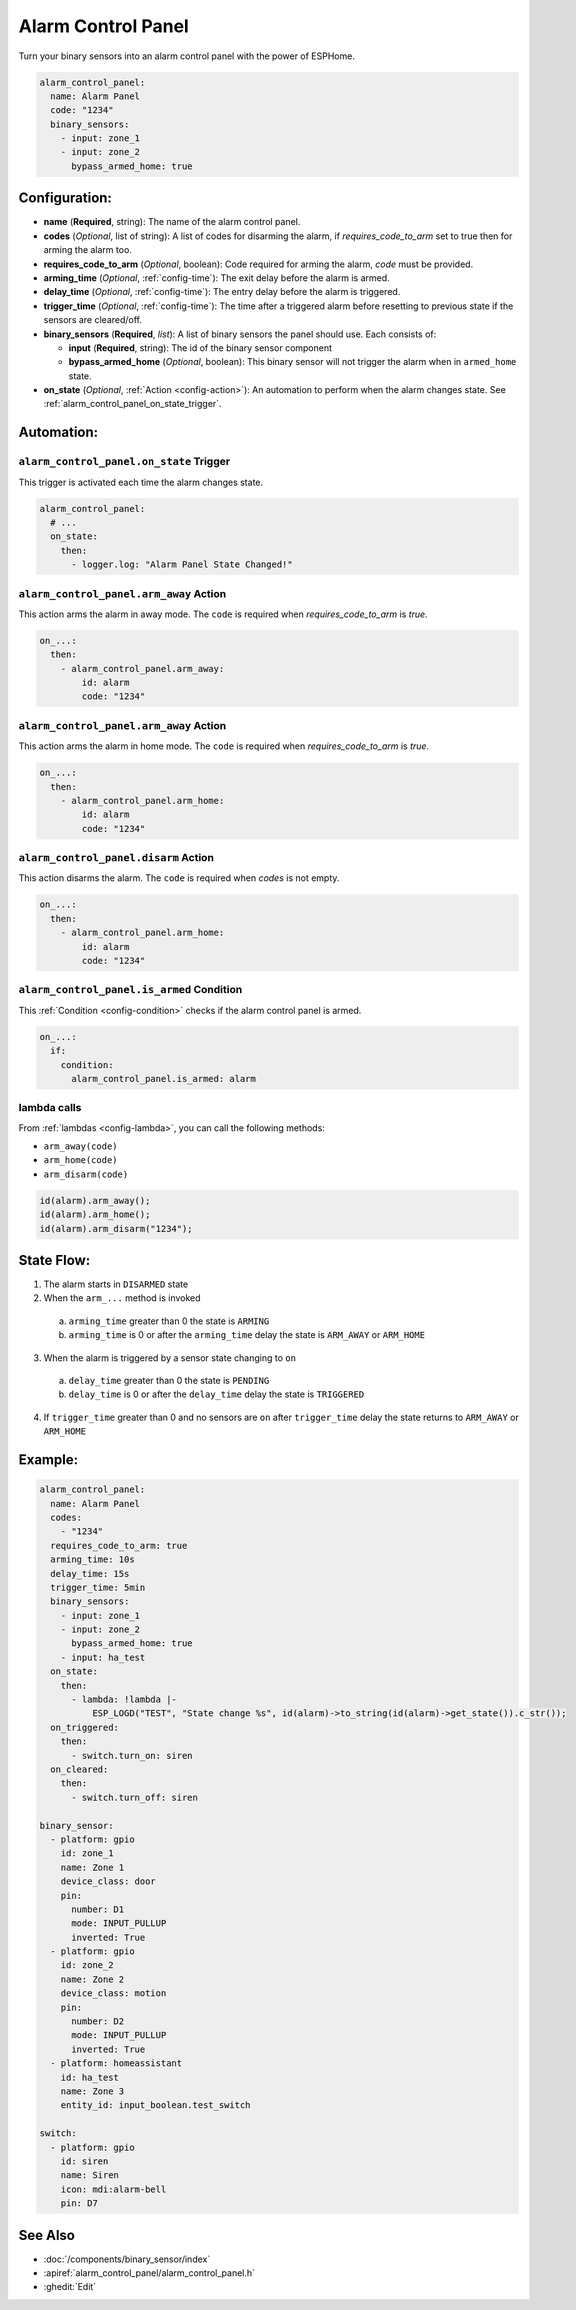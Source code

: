 Alarm Control Panel
===================

.. seo::
    :description: Instructions for setting up an Alarm Control Panel in ESPHome.
    :image: alarm-panel.svg

Turn your binary sensors into an alarm control panel with the power of ESPHome.

.. code-block:: yaml

    alarm_control_panel:
      name: Alarm Panel
      code: "1234"
      binary_sensors:
        - input: zone_1
        - input: zone_2
          bypass_armed_home: true

Configuration:
--------------

- **name** (**Required**, string): The name of the alarm control panel.
- **codes** (*Optional*, list of string): A list of codes for disarming the alarm, if *requires_code_to_arm* set to true then for arming the alarm too.
- **requires_code_to_arm** (*Optional*, boolean): Code required for arming the alarm, *code* must be provided.
- **arming_time** (*Optional*, :ref:`config-time`): The exit delay before the alarm is armed.
- **delay_time** (*Optional*, :ref:`config-time`): The entry delay before the alarm is triggered.
- **trigger_time** (*Optional*, :ref:`config-time`): The time after a triggered alarm before resetting to previous state if the sensors are cleared/off.
- **binary_sensors** (**Required**, *list*): A list of binary sensors the panel should use. Each consists of:

  - **input** (**Required**, string): The id of the binary sensor component 
  - **bypass_armed_home** (*Optional*, boolean): This binary sensor will not trigger the alarm when in ``armed_home`` state.

- **on_state** (*Optional*, :ref:`Action <config-action>`): An automation to perform
  when the alarm changes state. See :ref:`alarm_control_panel_on_state_trigger`.

Automation:
-----------

.. _alarm_control_panel_on_state_trigger:

``alarm_control_panel.on_state`` Trigger
****************************************

This trigger is activated each time the alarm changes state.

.. code-block:: yaml

    alarm_control_panel:
      # ...
      on_state:
        then:
          - logger.log: "Alarm Panel State Changed!"

.. _alarm_control_panel_arm_away_action:

``alarm_control_panel.arm_away`` Action
***************************************

This action arms the alarm in away mode. The ``code`` is required when *requires_code_to_arm* is *true*.

.. code-block:: yaml

    on_...:
      then:
        - alarm_control_panel.arm_away:
            id: alarm
            code: "1234"

.. _alarm_control_panel_arm_home_action:

``alarm_control_panel.arm_away`` Action
***************************************

This action arms the alarm in home mode. The ``code`` is required when *requires_code_to_arm* is *true*.

.. code-block:: yaml

    on_...:
      then:
        - alarm_control_panel.arm_home:
            id: alarm
            code: "1234"

.. _alarm_control_panel_disarm_action:

``alarm_control_panel.disarm`` Action
*************************************

This action disarms the alarm. The ``code`` is required when *codes* is not empty.

.. code-block:: yaml

    on_...:
      then:
        - alarm_control_panel.arm_home:
            id: alarm
            code: "1234"

.. _alarm_control_panel_is_armed_condition:

``alarm_control_panel.is_armed`` Condition
******************************************

This :ref:`Condition <config-condition>` checks if the alarm control panel is armed.

.. code-block:: yaml

    on_...:
      if:
        condition:
          alarm_control_panel.is_armed: alarm


.. _alarm_control_panel_lambda_calls:

lambda calls
************

From :ref:`lambdas <config-lambda>`, you can call the following methods:

- ``arm_away(code)``
- ``arm_home(code)``
- ``arm_disarm(code)``

.. code-block:: cpp

    id(alarm).arm_away();
    id(alarm).arm_home();
    id(alarm).arm_disarm("1234");

.. _alarm_control_panel_state_flow:

State Flow:
-----------

1. The alarm starts in ``DISARMED`` state
2. When the ``arm_...`` method is invoked

  a. ``arming_time`` greater than 0 the state is ``ARMING``
  b. ``arming_time`` is 0 or after the ``arming_time`` delay the state is ``ARM_AWAY`` or ``ARM_HOME``

3. When the alarm is triggered by a sensor state changing to ``on``

  a. ``delay_time`` greater than 0 the state is ``PENDING``
  b. ``delay_time`` is 0 or after the ``delay_time`` delay the state is ``TRIGGERED``

4. If ``trigger_time`` greater than 0 and no sensors are ``on`` after ``trigger_time`` delay
   the state returns to ``ARM_AWAY`` or ``ARM_HOME``

.. _alarm_control_panel_example:

Example:
--------

.. code-block:: yaml

    alarm_control_panel:
      name: Alarm Panel
      codes:
        - "1234"
      requires_code_to_arm: true
      arming_time: 10s
      delay_time: 15s
      trigger_time: 5min
      binary_sensors:
        - input: zone_1
        - input: zone_2
          bypass_armed_home: true
        - input: ha_test
      on_state:
        then:
          - lambda: !lambda |-
              ESP_LOGD("TEST", "State change %s", id(alarm)->to_string(id(alarm)->get_state()).c_str());
      on_triggered:
        then:
          - switch.turn_on: siren
      on_cleared:
        then:
          - switch.turn_off: siren

    binary_sensor:
      - platform: gpio
        id: zone_1
        name: Zone 1
        device_class: door
        pin:
          number: D1
          mode: INPUT_PULLUP
          inverted: True
      - platform: gpio
        id: zone_2
        name: Zone 2
        device_class: motion
        pin:
          number: D2
          mode: INPUT_PULLUP
          inverted: True
      - platform: homeassistant
        id: ha_test
        name: Zone 3
        entity_id: input_boolean.test_switch

    switch:
      - platform: gpio
        id: siren
        name: Siren
        icon: mdi:alarm-bell
        pin: D7


See Also
--------

- :doc:`/components/binary_sensor/index`
- :apiref:`alarm_control_panel/alarm_control_panel.h`
- :ghedit:`Edit`
